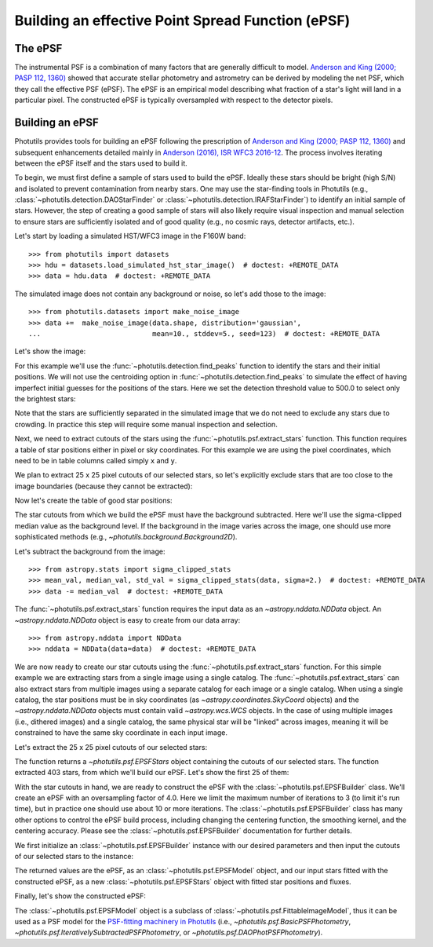 .. _build-epsf:

Building an effective Point Spread Function (ePSF)
==================================================

The ePSF
--------

The instrumental PSF is a combination of many factors that are
generally difficult to model.  `Anderson and King (2000; PASP 112,
1360)
<https://ui.adsabs.harvard.edu/abs/2000PASP..112.1360A/abstract>`_
showed that accurate stellar photometry and astrometry can be derived
by modeling the net PSF, which they call the effective PSF (ePSF).
The ePSF is an empirical model describing what fraction of a star's
light will land in a particular pixel.  The constructed ePSF is
typically oversampled with respect to the detector pixels.


Building an ePSF
----------------

Photutils provides tools for building an ePSF following the
prescription of `Anderson and King (2000; PASP 112, 1360)
<https://ui.adsabs.harvard.edu/abs/2000PASP..112.1360A/abstract>`_ and
subsequent enhancements detailed mainly in `Anderson (2016), ISR WFC3
2016-12
<https://www.stsci.edu/files/live/sites/www/files/home/hst/instrumentation/wfc3/documentation/instrument-science-reports-isrs/_documents/2016/WFC3-2016-12.pdf>`_.
The process involves iterating between the ePSF itself and the stars
used to build it.

To begin, we must first define a sample of stars used to build the
ePSF.  Ideally these stars should be bright (high S/N) and isolated to
prevent contamination from nearby stars.  One may use the star-finding
tools in Photutils (e.g., :class:`~photutils.detection.DAOStarFinder`
or :class:`~photutils.detection.IRAFStarFinder`) to identify an
initial sample of stars.  However, the step of creating a good sample
of stars will also likely require visual inspection and manual
selection to ensure stars are sufficiently isolated and of good
quality (e.g., no cosmic rays, detector artifacts, etc.).

Let's start by loading a simulated HST/WFC3 image in the F160W band::

    >>> from photutils import datasets
    >>> hdu = datasets.load_simulated_hst_star_image()  # doctest: +REMOTE_DATA
    >>> data = hdu.data  # doctest: +REMOTE_DATA

The simulated image does not contain any background or noise, so let's add
those to the image::

    >>> from photutils.datasets import make_noise_image
    >>> data +=  make_noise_image(data.shape, distribution='gaussian',
    ...                           mean=10., stddev=5., seed=123)  # doctest: +REMOTE_DATA

Let's show the image:

.. plot::
    :include-source:

    import matplotlib.pyplot as plt
    from astropy.visualization import simple_norm
    from photutils import datasets
    from photutils.datasets import make_noise_image

    hdu = datasets.load_simulated_hst_star_image()
    data = hdu.data
    data +=  make_noise_image(data.shape, distribution='gaussian', mean=10.,
                              stddev=5., seed=123)
    norm = simple_norm(data, 'sqrt', percent=99.)
    plt.imshow(data, norm=norm, origin='lower', cmap='viridis')

For this example we'll use the :func:`~photutils.detection.find_peaks`
function to identify the stars and their initial positions.  We will
not use the centroiding option in
:func:`~photutils.detection.find_peaks` to simulate the effect of
having imperfect initial guesses for the positions of the stars.  Here we
set the detection threshold value to 500.0 to select only the brightest
stars:

.. doctest-requires:: scipy

    >>> from photutils import find_peaks
    >>> peaks_tbl = find_peaks(data, threshold=500.)  # doctest: +REMOTE_DATA
    >>> peaks_tbl['peak_value'].info.format = '%.8g'  # for consistent table output  # doctest: +REMOTE_DATA
    >>> print(peaks_tbl)  # doctest: +REMOTE_DATA
    x_peak y_peak peak_value
    ------ ------ ----------
       849      2  1076.7026
       182      4  1709.5671
       324      4  3006.0086
       100      9  1142.9915
       824      9  1302.8604
       ...    ...        ...
       751    992  801.23834
       114    994  1595.2804
       299    994  648.18539
       207    998  2810.6503
       691    999  2611.0464
    Length = 431 rows

Note that the stars are sufficiently separated in the simulated image
that we do not need to exclude any stars due to crowding.  In practice
this step will require some manual inspection and selection.

Next, we need to extract cutouts of the stars using the
:func:`~photutils.psf.extract_stars` function.  This function requires
a table of star positions either in pixel or sky coordinates.  For
this example we are using the pixel coordinates, which need to be in
table columns called simply ``x`` and ``y``.

We plan to extract 25 x 25 pixel cutouts of our selected stars, so
let's explicitly exclude stars that are too close to the image
boundaries (because they cannot be extracted):

.. doctest-requires:: scipy

    >>> size = 25
    >>> hsize = (size - 1) / 2
    >>> x = peaks_tbl['x_peak']  # doctest: +REMOTE_DATA
    >>> y = peaks_tbl['y_peak']  # doctest: +REMOTE_DATA
    >>> mask = ((x > hsize) & (x < (data.shape[1] -1 - hsize)) &
    ...         (y > hsize) & (y < (data.shape[0] -1 - hsize)))  # doctest: +REMOTE_DATA

Now let's create the table of good star positions:

.. doctest-requires:: scipy

    >>> from astropy.table import Table
    >>> stars_tbl = Table()
    >>> stars_tbl['x'] = x[mask]  # doctest: +REMOTE_DATA
    >>> stars_tbl['y'] = y[mask]  # doctest: +REMOTE_DATA

The star cutouts from which we build the ePSF must have the background
subtracted.  Here we'll use the sigma-clipped median value as the
background level.  If the background in the image varies across the
image, one should use more sophisticated methods (e.g.,
`~photutils.background.Background2D`).

Let's subtract the background from the image::

    >>> from astropy.stats import sigma_clipped_stats
    >>> mean_val, median_val, std_val = sigma_clipped_stats(data, sigma=2.)  # doctest: +REMOTE_DATA
    >>> data -= median_val  # doctest: +REMOTE_DATA

The :func:`~photutils.psf.extract_stars` function requires the input
data as an `~astropy.nddata.NDData` object.  An
`~astropy.nddata.NDData` object is easy to create from our data
array::

    >>> from astropy.nddata import NDData
    >>> nddata = NDData(data=data)  # doctest: +REMOTE_DATA

We are now ready to create our star cutouts using the
:func:`~photutils.psf.extract_stars` function.  For this simple
example we are extracting stars from a single image using a single
catalog.  The :func:`~photutils.psf.extract_stars` can also extract
stars from multiple images using a separate catalog for each image or
a single catalog.  When using a single catalog, the star positions
must be in sky coordinates (as `~astropy.coordinates.SkyCoord`
objects) and the `~astropy.nddata.NDData` objects must contain valid
`~astropy.wcs.WCS` objects.  In the case of using multiple images
(i.e., dithered images) and a single catalog, the same physical star
will be "linked" across images, meaning it will be constrained to have
the same sky coordinate in each input image.

Let's extract the 25 x 25 pixel cutouts of our selected stars:

.. doctest-requires:: scipy

    >>> from photutils.psf import extract_stars
    >>> stars = extract_stars(nddata, stars_tbl, size=25)  # doctest: +REMOTE_DATA

The function returns a `~photutils.psf.EPSFStars` object containing
the cutouts of our selected stars.  The function extracted 403 stars,
from which we'll build our ePSF.  Let's show the first 25 of them:

.. doctest-skip::

    >>> import matplotlib.pyplot as plt
    >>> from astropy.visualization import simple_norm
    >>> nrows = 5
    >>> ncols = 5
    >>> fig, ax = plt.subplots(nrows=nrows, ncols=ncols, figsize=(20, 20),
    ...                        squeeze=True)
    >>> ax = ax.ravel()
    >>> for i in range(nrows*ncols):
    ...     norm = simple_norm(stars[i], 'log', percent=99.)
    ...     ax[i].imshow(stars[i], norm=norm, origin='lower', cmap='viridis')

.. plot::

    from astropy.visualization import simple_norm
    from photutils import datasets

    hdu = datasets.load_simulated_hst_star_image()
    data = hdu.data
    from photutils.datasets import make_noise_image
    data +=  make_noise_image(data.shape, distribution='gaussian', mean=10.,
                              stddev=5., seed=123)

    from photutils import find_peaks
    peaks_tbl = find_peaks(data, threshold=500.)

    size = 25
    hsize = (size - 1) / 2
    x = peaks_tbl['x_peak']
    y = peaks_tbl['y_peak']
    mask = ((x > hsize) & (x < (data.shape[1] -1 - hsize)) &
            (y > hsize) & (y < (data.shape[0] -1 - hsize)))

    from astropy.table import Table
    stars_tbl = Table()
    stars_tbl['x'] = x[mask]
    stars_tbl['y'] = y[mask]

    from astropy.stats import sigma_clipped_stats
    mean_val, median_val, std_val = sigma_clipped_stats(data, sigma=2.)
    data -= median_val

    from astropy.nddata import NDData
    nddata = NDData(data=data)

    from photutils.psf import extract_stars
    stars = extract_stars(nddata, stars_tbl, size=25)

    import matplotlib.pyplot as plt
    nrows = 5
    ncols = 5
    fig, ax = plt.subplots(nrows=nrows, ncols=ncols, figsize=(20, 20),
                           squeeze=True)
    ax = ax.ravel()
    for i in range(nrows*ncols):
        norm = simple_norm(stars[i], 'log', percent=99.)
        ax[i].imshow(stars[i], norm=norm, origin='lower', cmap='viridis')

With the star cutouts in hand, we are ready to construct the ePSF with
the :class:`~photutils.psf.EPSFBuilder` class.  We'll create an ePSF
with an oversampling factor of 4.0.  Here we limit the maximum number
of iterations to 3 (to limit it's run time), but in practice one
should use about 10 or more iterations.  The
:class:`~photutils.psf.EPSFBuilder` class has many other options to
control the ePSF build process, including changing the centering
function, the smoothing kernel, and the centering accuracy.  Please
see the :class:`~photutils.psf.EPSFBuilder` documentation for further
details.

We first initialize an :class:`~photutils.psf.EPSFBuilder` instance
with our desired parameters and then input the cutouts of our selected
stars to the instance:

.. doctest-requires:: scipy

    >>> from photutils import EPSFBuilder
    >>> epsf_builder = EPSFBuilder(oversampling=4, maxiters=3,
    ...                            progress_bar=False)  # doctest: +REMOTE_DATA
    >>> epsf, fitted_stars = epsf_builder(stars)  # doctest: +REMOTE_DATA

The returned values are the ePSF, as an
:class:`~photutils.psf.EPSFModel` object, and our input stars fitted
with the constructed ePSF, as a new :class:`~photutils.psf.EPSFStars`
object with fitted star positions and fluxes.

Finally, let's show the constructed ePSF:

.. doctest-skip::

    >>> import matplotlib.pyplot as plt
    >>> from astropy.visualization import simple_norm
    >>> norm = simple_norm(epsf.data, 'log', percent=99.)
    >>> plt.imshow(epsf.data, norm=norm, origin='lower', cmap='viridis')
    >>> plt.colorbar()

.. plot::

    from astropy.visualization import simple_norm
    from photutils import datasets

    hdu = datasets.load_simulated_hst_star_image()
    data = hdu.data
    from photutils.datasets import make_noise_image
    data +=  make_noise_image(data.shape, distribution='gaussian', mean=10.,
                              stddev=5., seed=123)

    from photutils import find_peaks
    peaks_tbl = find_peaks(data, threshold=500.)

    size = 25
    hsize = (size - 1) / 2
    x = peaks_tbl['x_peak']
    y = peaks_tbl['y_peak']
    mask = ((x > hsize) & (x < (data.shape[1] -1 - hsize)) &
            (y > hsize) & (y < (data.shape[0] -1 - hsize)))

    from astropy.table import Table
    stars_tbl = Table()
    stars_tbl['x'] = x[mask]
    stars_tbl['y'] = y[mask]

    from astropy.stats import sigma_clipped_stats
    mean_val, median_val, std_val = sigma_clipped_stats(data, sigma=2.)
    data -= median_val

    from astropy.nddata import NDData
    nddata = NDData(data=data)

    from photutils.psf import extract_stars
    stars = extract_stars(nddata, stars_tbl, size=25)

    from photutils import EPSFBuilder
    epsf_builder = EPSFBuilder(oversampling=4, maxiters=3,
                               progress_bar=False)
    epsf, fitted_stars = epsf_builder(stars)

    import matplotlib.pyplot as plt
    norm = simple_norm(epsf.data, 'log', percent=99.)
    plt.imshow(epsf.data, norm=norm, origin='lower', cmap='viridis')
    plt.colorbar()

The :class:`~photutils.psf.EPSFModel` object is a subclass of
:class:`~photutils.psf.FittableImageModel`, thus it can be used
as a PSF model for the `PSF-fitting machinery in Photutils
<https://photutils.readthedocs.io/en/latest/psf.html>`_
(i.e., `~photutils.psf.BasicPSFPhotometry`,
`~photutils.psf.IterativelySubtractedPSFPhotometry`, or
`~photutils.psf.DAOPhotPSFPhotometry`).
